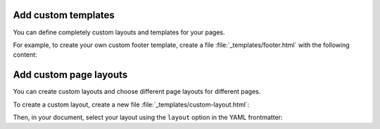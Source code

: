 Add custom templates
~~~~~~~~~~~~~~~~~~~~

You can define completely custom layouts and templates for your pages.

For example, to create your own custom footer template,
create a file :file:`_templates/footer.html` with the following content:

.. code-block:: html+jinja
   :caption: File: _tempates/footer.html

   {# A custom footer template that doesn't inherit from the parent. #}

   <div style="background-color: red;">
      Your custom footer.
   </div>

.. seealso::

   :ref:`sec:add-custom-templates`

Add custom page layouts
~~~~~~~~~~~~~~~~~~~~~~~

You can create custom layouts and choose different page layouts for different pages.

To create a custom layout, create a new file :file:`_templates/custom-layout.html`:

.. code-block:: html+jinja
   :caption: File: _templates/custom-layout.html

   <html>
      <body>{{ body }}</body>
   </html>

Then, in your document, select your layout using the ``layout`` option in the YAML frontmatter:

.. code-block:: markdown
   :caption: Your Markdown page

   ---
   layout: "custom-layout"
   ---

   # Your Markdown page

   It uses the custom layout now.

.. code-block:: rst
   :caption: Your reStructuredText page

   :layout: custom-layout

   Your reStructuredText page
   ==========================

   It uses the custom layout now.
